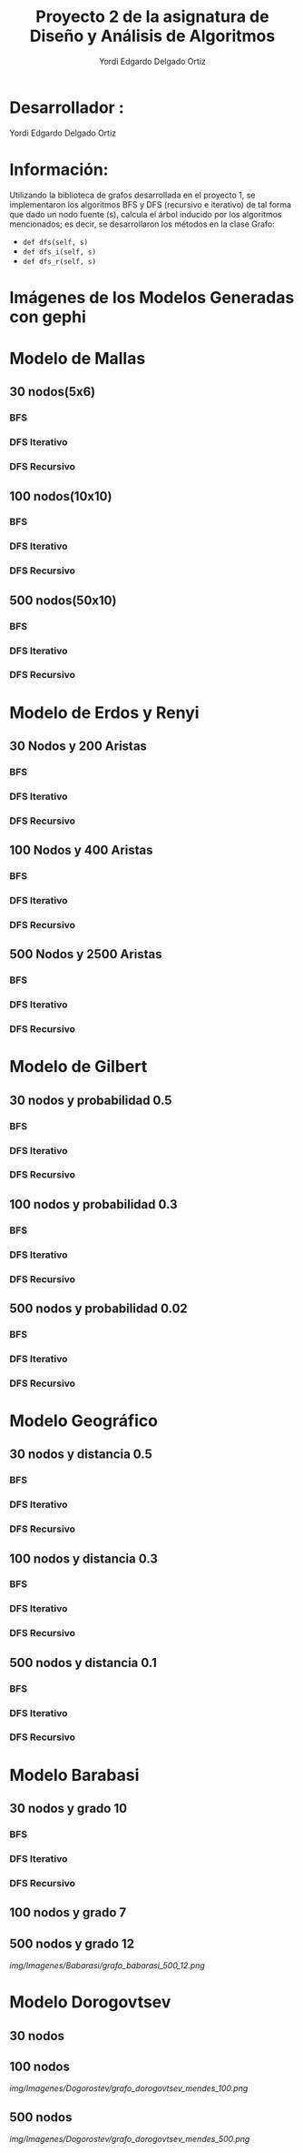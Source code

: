 #+TITLE: Proyecto  2 de la asignatura de Diseño y Análisis de Algoritmos
#+author: Yordi Edgardo Delgado Ortiz 

#+STARTUP:  CONTENT

* Desarrollador :
Yordi Edgardo Delgado Ortiz 

* Información:
Utilizando la biblioteca de grafos desarrollada en el proyecto 1, se implementaron 
los algoritmos BFS y DFS (recursivo e iterativo) de tal forma que dado un nodo
fuente (s), calcula el árbol inducido por los algoritmos mencionados; es decir,
se desarrollaron los métodos en la clase Grafo:
- =def dfs(self, s)=
- =def dfs_i(self, s)=
- =def dfs_r(self, s)=

 
* Imágenes de los Modelos Generadas con gephi
* Modelo de Mallas
** 30 nodos(5x6)
[[./Images/Mallas/mallas_30.png]]
*** BFS
[[./Images/Mallas/mallas_30_bfs.png]]
*** DFS Iterativo
[[./Images/Mallas/mallas_30_dfs_i.png]]
*** DFS Recursivo
[[./Images/Mallas/mallas_30_dfs_r.png]]

** 100 nodos(10x10)
[[./Images/Mallas/mallas_100.png]]
*** BFS
[[./Images/Mallas/mallas_100_bfs.png]]
*** DFS Iterativo
[[./Images/Mallas/mallas_100_dfs_i.png]]
*** DFS Recursivo
[[./Images/Mallas/mallas_100_dfs_r.png]]

** 500 nodos(50x10)
[[./Images/Mallas/mallas_500.png]]
*** BFS
[[./Images/Mallas/mallas_500_bfs.png]]
*** DFS Iterativo
[[./Images/Mallas/mallas_500_dfs_i.png]]
*** DFS Recursivo
[[./Images/Mallas/mallas_500_dfs_r.png]]


* Modelo de Erdos y Renyi
** 30 Nodos y 200 Aristas
[[./Images/Erdos/Erdos_30.png]]
*** BFS
[[./Images/Erdos/Erdos_30_bfs.png]]
*** DFS Iterativo
[[./Images/Erdos/Erdos_30_dfs_i.png]]
*** DFS Recursivo
[[./Images/Erdos/Erdos_30_dfs_r.png]]


** 100 Nodos y 400 Aristas
[[./Images/Erdos/Erdos_100.png]]
*** BFS
[[./Images/Erdos/Erdos_100_bfs.png]]
*** DFS Iterativo
[[./Images/Erdos/Erdos_100_dfs_i.png]]
*** DFS Recursivo
[[./Images/Erdos/Erdos_100_dfs_r.png]]


** 500 Nodos y 2500 Aristas
[[./Images/Erdos/Erdos_500.png]]
*** BFS
[[./Images/Erdos/Erdos_500_bfs.png]]
*** DFS Iterativo
[[./Images/Erdos/Erdos_500_dfs_i.png]]
*** DFS Recursivo
[[./Images/Erdos/Erdos_500_dfs_r.png]]

* Modelo de Gilbert
** 30 nodos y probabilidad 0.5
[[./Images/Gilbert/Gilbert_30.png]]
*** BFS
[[./Images/Gilbert/Gilbert_30_bfs.png]]
*** DFS Iterativo
[[./Images/Gilbert/Gilbert_30_dfs_i.png]]
*** DFS Recursivo
[[./Images/Gilbert/Gilbert_30_dfs_r.png]]

** 100 nodos y probabilidad 0.3
[[./Images/Gilbert/Gilbert_100.png]]
*** BFS
[[./Images/Gilbert/Gilbert_100_bfs.png]]
*** DFS Iterativo
[[./Images/Gilbert/Gilbert_100_dfs_i.png]]
*** DFS Recursivo
[[./Images/Gilbert/Gilbert_100_dfs_r.png]]

** 500 nodos y probabilidad 0.02
[[./Images/Gilbert/Gilbert_500.png]]
*** BFS
[[./Images/Gilbert/Gilbert_500_bfs.png]]
*** DFS Iterativo
[[./Images/Gilbert/Gilbert_500_dfs_i.png]]
*** DFS Recursivo
[[./Images/Gilbert/Gilbert_500_dfs_r.png]]
* Modelo Geográfico
** 30 nodos y distancia 0.5
[[./Images/Geografico/geografico_30.png]]
*** BFS
[[./Images/Geografico/geografico_30_bfs.png]]
*** DFS Iterativo
[[./Images/Geografico/geografico_30_dfs_i.png]]
*** DFS Recursivo
[[./Images/Geografico/geografico_30_dfs_r.png]]

** 100 nodos y distancia 0.3
[[./Images/Geografico/geografico_100.png]]
*** BFS
[[./Images/Geografico/geografico_100_bfs.png]]
*** DFS Iterativo
[[./Images/Geografico/geografico_100_dfs_i.png]]
*** DFS Recursivo
[[./Images/Geografico/geografico_100_dfs_r.png]]
** 500 nodos y distancia 0.1
[[./Images/Geografico/geografico_500.png]]
*** BFS
[[./Images/Geografico/geografico_500_bfs.png]]
*** DFS Iterativo
[[./Images/Geografico/geografico_500_dfs_i.png]]
*** DFS Recursivo
[[./Images/Geografico/geografico_500_dfs_r.png]]

* Modelo Barabasi
** 30 nodos y grado 10
[[./Images/Babarasi/Babarasi_30.png]]
*** BFS
[[./Images/Babarasi/Babarasi_30_bfs.png]]
*** DFS Iterativo
[[./Images/Babarasi/Babarasi_30_dfs_i.png]]
*** DFS Recursivo
[[./Images/Babarasi/Babarasi_30_dfs_r.png]]

** 100 nodos y grado 7
[[./img/Imagenes/Babarasi/grafo_babarasi_100_07.png]]

** 500 nodos y grado 12
[[img/Imagenes/Babarasi/grafo_babarasi_500_12.png]]

* Modelo Dorogovtsev
** 30 nodos
[[./img/Imagenes/Dogorostev/grafo_dorogovtsev_mendes_30.png]]
** 100 nodos
[[img/Imagenes/Dogorostev/grafo_dorogovtsev_mendes_100.png]]
** 500 nodos
[[img/Imagenes/Dogorostev/grafo_dorogovtsev_mendes_500.png]]
